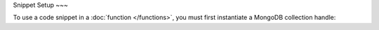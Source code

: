Snippet Setup
~~~


To use a code snippet in a :doc:`function </functions>`, you
must first instantiate a MongoDB collection handle:

.. code-block:: javascript
   :emphasize-lines: 3

   exports = function() {
     const mongodb = context.services.get("mongodb-atlas");
     const itemsCollection = mongodb.db("store").collection("items");
     const purchasesCollection = mongodb.db("store").collection("purchases");
     // ... paste snippet here ...
   }
